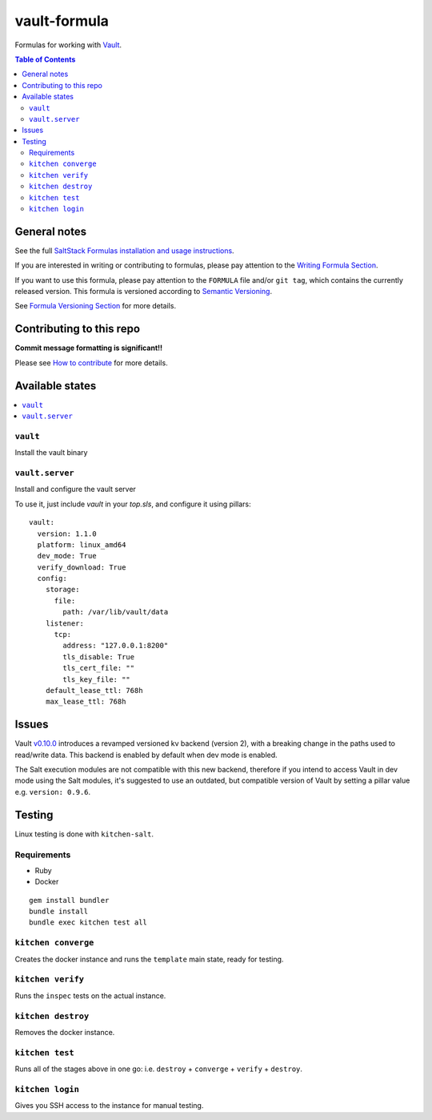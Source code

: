 .. _readme:

vault-formula
=============

|img_travis| |img_sr|

.. |img_travis| image:: https://travis-ci.com/saltstack-formulas/vault-formula.svg?branch=master
   :alt: Travis CI Build Status
   :scale: 100%
   :target: https://travis-ci.com/saltstack-formulas/vault-formula
.. |img_sr| image:: https://img.shields.io/badge/%20%20%F0%9F%93%A6%F0%9F%9A%80-semantic--release-e10079.svg
   :alt: Semantic Release
   :scale: 100%
   :target: https://github.com/semantic-release/semantic-release

Formulas for working with `Vault <http://www.vaultproject.io>`_.

.. contents:: **Table of Contents**

General notes
-------------

See the full `SaltStack Formulas installation and usage instructions
<https://docs.saltstack.com/en/latest/topics/development/conventions/formulas.html>`_.

If you are interested in writing or contributing to formulas, please pay attention to the `Writing Formula Section
<https://docs.saltstack.com/en/latest/topics/development/conventions/formulas.html#writing-formulas>`_.

If you want to use this formula, please pay attention to the ``FORMULA`` file and/or ``git tag``,
which contains the currently released version. This formula is versioned according to `Semantic Versioning <http://semver.org/>`_.

See `Formula Versioning Section <https://docs.saltstack.com/en/latest/topics/development/conventions/formulas.html#versioning>`_ for more details.

Contributing to this repo
-------------------------

**Commit message formatting is significant!!**

Please see `How to contribute <https://github.com/saltstack-formulas/.github/blob/master/CONTRIBUTING.rst>`_ for more details.

Available states
----------------

.. contents::
    :local:

``vault``
^^^^^^^^^

Install the vault binary


``vault.server``
^^^^^^^^^^^^^^^^

Install and configure the vault server

To use it, just include *vault* in your *top.sls*, and configure it using pillars:

::

  vault:
    version: 1.1.0
    platform: linux_amd64
    dev_mode: True
    verify_download: True
    config:
      storage:
        file:
          path: /var/lib/vault/data
      listener:
        tcp:
          address: "127.0.0.1:8200"
          tls_disable: True
          tls_cert_file: ""
          tls_key_file: ""
      default_lease_ttl: 768h
      max_lease_ttl: 768h

Issues
-------

Vault `v0.10.0 <https://github.com/hashicorp/vault/blob/master/CHANGELOG.md#0100-april-10th-2018>`_ introduces a revamped versioned kv backend (version 2), with a breaking change in the paths used to read/write data. This backend is enabled by default when dev mode is enabled.

The Salt execution modules are not compatible with this new backend, therefore if you intend to access Vault in dev mode using the Salt modules, it's suggested to use an outdated, but compatible version of Vault by setting a pillar value e.g. ``version: 0.9.6``.

Testing
-------

Linux testing is done with ``kitchen-salt``.

Requirements
^^^^^^^^^^^^

* Ruby
* Docker

::

  gem install bundler
  bundle install
  bundle exec kitchen test all

``kitchen converge``
^^^^^^^^^^^^^^^^^^^^

Creates the docker instance and runs the ``template`` main state, ready for testing.

``kitchen verify``
^^^^^^^^^^^^^^^^^^

Runs the ``inspec`` tests on the actual instance.

``kitchen destroy``
^^^^^^^^^^^^^^^^^^^

Removes the docker instance.

``kitchen test``
^^^^^^^^^^^^^^^^

Runs all of the stages above in one go: i.e. ``destroy`` + ``converge`` + ``verify`` + ``destroy``.

``kitchen login``
^^^^^^^^^^^^^^^^^

Gives you SSH access to the instance for manual testing.
